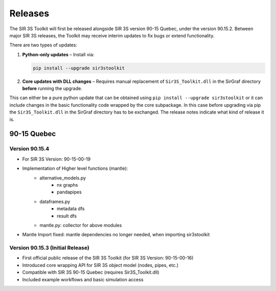 Releases
========

The SIR 3S Toolkit will first be released alongside SIR 3S version 90-15 Quebec, under the version 90.15.2. 
Between major SIR 3S releases, the Toolkit may receive interim updates to fix bugs or extend functionality.

There are two types of updates:

1. **Python-only updates** – Install via:

   .. code-block:: bash

      pip install --upgrade sir3stoolkit

2. **Core updates with DLL changes** – Requires manual replacement of ``Sir3S_Toolkit.dll`` in the SirGraf directory **before** running the upgrade.


This can either be a pure python update that can be obtained using ``pip install --upgrade sir3stoolkit`` or 
it can include changes in the basic functionality code wrapped by the core subpackage. 
In this case before upgrading via pip the ``Sir3S_Toolkit.dll`` in the SirGraf directory has to be exchanged. 
The release notes indicate what kind of release it is.

90-15 Quebec
------------

Version 90.15.4
~~~~~~~~~~~~~~~

- For SIR 3S Version: 90-15-00-19
- Implementation of Higher level functions (mantle):
   - alternative_models.py
      - nx graphs
      - pandapipes
   - dataframes.py
      - metadata dfs 
      - result dfs
   - mantle.py: collector for above modules
- Mantle Import fixed: mantle dependencies no longer needed, when importing sir3stoolkit

Version 90.15.3 (Initial Release)
~~~~~~~~~~~~~~~~~~~~~~~~~~~~~~~~~

- First official public release of the SIR 3S Toolkit (for SIR 3S Version: 90-15-00-16)
- Introduced core wrapping API for SIR 3S object model (nodes, pipes, etc.)
- Compatible with SIR 3S 90-15 Quebec (requires Sir3S_Toolkit.dll)
- Included example workflows and basic simulation access
